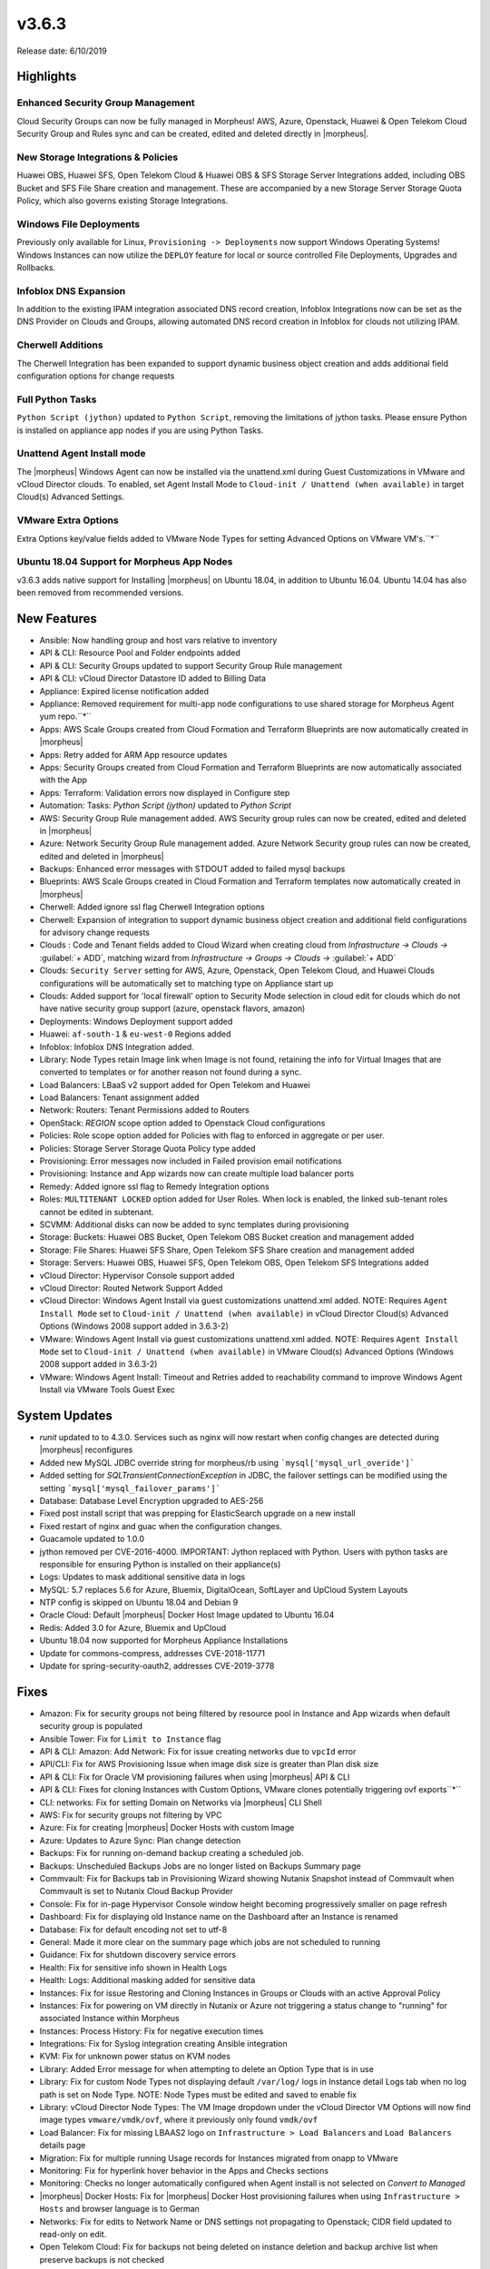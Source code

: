 v3.6.3
======

Release date: 6/10/2019

Highlights
----------

Enhanced Security Group Management
^^^^^^^^^^^^^^^^^^^^^^^^^^^^^^^^^^

Cloud Security Groups can now be fully managed in Morpheus! AWS, Azure, Openstack, Huawei & Open Telekom Cloud Security Group and Rules sync and can be created, edited and deleted directly in |morpheus|.

New Storage Integrations & Policies
^^^^^^^^^^^^^^^^^^^^^^^^^^^^^^^^^^^

Huawei OBS, Huawei SFS, Open Telekom Cloud & Huawei OBS & SFS Storage Server Integrations added, including OBS Bucket and SFS File Share creation and management. These are accompanied by a new Storage Server Storage Quota Policy, which also governs existing Storage Integrations.

Windows File Deployments
^^^^^^^^^^^^^^^^^^^^^^^^

Previously only available for Linux, ``Provisioning -> Deployments`` now support Windows Operating Systems! Windows Instances can now utilize the ``DEPLOY`` feature for local or source controlled File Deployments, Upgrades and Rollbacks.

Infoblox DNS Expansion
^^^^^^^^^^^^^^^^^^^^^^

In addition to the existing IPAM integration associated DNS record creation, Infoblox Integrations now can be set as the DNS Provider on Clouds and Groups, allowing automated DNS record creation in Infoblox for clouds not utilizing IPAM.

Cherwell Additions
^^^^^^^^^^^^^^^^^^

The Cherwell Integration has been expanded to support dynamic business object creation and adds additional field configuration options for change requests

Full Python Tasks
^^^^^^^^^^^^^^^^^

``Python Script (jython)`` updated to ``Python Script``, removing the limitations of jython tasks. Please ensure Python is installed on appliance app nodes if you are using Python Tasks.

Unattend Agent Install mode
^^^^^^^^^^^^^^^^^^^^^^^^^^^

The |morpheus| Windows Agent can now be installed via the unattend.xml during Guest Customizations in VMware and vCloud Director clouds. To enabled, set Agent Install Mode to ``Cloud-init / Unattend (when available)`` in target Cloud(s) Advanced Settings.

VMware Extra Options
^^^^^^^^^^^^^^^^^^^^

Extra Options key/value fields added to VMware Node Types for setting Advanced Options on VMware VM's.``*``

Ubuntu 18.04 Support for Morpheus App Nodes
^^^^^^^^^^^^^^^^^^^^^^^^^^^^^^^^^^^^^^^^^^^

v3.6.3 adds native support for Installing |morpheus| on Ubuntu 18.04, in addition to Ubuntu 16.04. Ubuntu 14.04 has also been removed from recommended versions.



New Features
------------

- Ansible:  Now handling group and host vars relative to inventory
- API & CLI: Resource Pool and Folder endpoints added
- API & CLI: Security Groups updated to support Security Group Rule management
- API & CLI: vCloud Director Datastore ID added to Billing Data
- Appliance: Expired license notification added
- Appliance: Removed requirement for multi-app node configurations to use shared storage for Morpheus Agent yum repo.``*``
- Apps: AWS Scale Groups created from Cloud Formation and Terraform Blueprints are now automatically created in |morpheus|
- Apps: Retry added for ARM App resource updates
- Apps: Security Groups created from Cloud Formation and Terraform Blueprints are now automatically associated with the App
- Apps: Terraform: Validation errors now displayed in Configure step
- Automation: Tasks: `Python Script (jython)` updated to `Python Script`
- AWS: Security Group Rule management added. AWS Security group rules can now be created, edited and deleted in |morpheus|
- Azure: Network Security Group Rule management added. Azure Network Security group rules can now be created, edited and deleted in |morpheus|
- Backups: Enhanced error messages with STDOUT added to failed mysql backups
- Blueprints: AWS Scale Groups created in Cloud Formation and Terraform templates now automatically created in |morpheus|
- Cherwell: Added ignore ssl flag Cherwell Integration options
- Cherwell: Expansion of integration to support dynamic business object creation and additional field configurations for advisory change requests
- Clouds : Code and Tenant fields added to Cloud Wizard when creating cloud from `Infrastructure -> Clouds ->` :guilabel:`+ ADD`, matching wizard from `Infrastructure -> Groups -> Clouds ->` :guilabel:`+ ADD`
- Clouds: ``Security Server`` setting for AWS, Azure, Openstack, Open Telekom Cloud, and Huawei Clouds configurations will be automatically set to matching type on Appliance start up
- Clouds: Added support for 'local firewall' option to Security Mode selection in cloud edit for clouds which do not have native security group support (azure, openstack flavors, amazon)
- Deployments: Windows Deployment support added
- Huawei: ``af-south-1`` & ``eu-west-0`` Regions added
- Infoblox: Infoblox DNS Integration added.
- Library: Node Types retain Image link when Image is not found, retaining the info for Virtual Images that are converted to templates or for another reason not found during a sync.
- Load Balancers: LBaaS v2 support added for Open Telekom and Huawei
- Load Balancers: Tenant assignment added
- Network: Routers: Tenant Permissions added to Routers
- OpenStack: `REGION` scope option added to Openstack Cloud configurations
- Policies: Role scope option added for Policies with flag to enforced in aggregate or per user.
- Policies: Storage Server Storage Quota Policy type added
- Provisioning: Error messages now included in Failed provision email notifications
- Provisioning: Instance and App wizards now can create multiple load balancer ports
- Remedy: Added ignore ssl flag to Remedy Integration options
- Roles: ``MULTITENANT LOCKED`` option added for User Roles. When lock is enabled, the linked sub-tenant roles cannot be edited in subtenant.
- SCVMM: Additional disks can now be added to sync templates during provisioning
- Storage: Buckets: Huawei OBS Bucket, Open Telekom OBS Bucket creation and management added
- Storage: File Shares: Huawei SFS Share, Open Telekom SFS Share creation and management added
- Storage: Servers: Huawei OBS, Huawei SFS, Open Telekom OBS, Open Telekom SFS Integrations added
- vCloud Director: Hypervisor Console support added
- vCloud Director: Routed Network Support Added
- vCloud Director: Windows Agent Install via guest customizations unattend.xml added. NOTE: Requires ``Agent Install Mode`` set to ``Cloud-init / Unattend (when available)`` in vCloud Director Cloud(s) Advanced Options (Windows 2008 support added in 3.6.3-2)
- VMware: Windows Agent Install via guest customizations unattend.xml added. NOTE: Requires ``Agent Install Mode`` set to ``Cloud-init / Unattend (when available)`` in VMware Cloud(s) Advanced Options (Windows 2008 support added in 3.6.3-2)
- VMware: Windows Agent Install: Timeout and Retries added to reachability command to improve Windows Agent Install via VMware Tools Guest Exec

System Updates
--------------

- `runit` updated to to 4.3.0. Services such as nginx will now restart when config changes are detected during |morpheus| reconfigures
- Added new MySQL JDBC override string for morpheus/rb using ```mysql['mysql_url_overide']```
- Added setting for `SQLTransientConnectionException` in JDBC, the failover settings can be modified using the setting ```mysql['mysql_failover_params']```
- Database: Database Level Encryption upgraded to AES-256
- Fixed post install script that was prepping for ElasticSearch upgrade on a new install
- Fixed restart of nginx and guac when the configuration changes.
- Guacamole updated to 1.0.0
- jython removed per CVE-2016-4000. IMPORTANT: Jython replaced with Python. Users with python tasks are responsible for ensuring Python is installed on their appliance(s)
- Logs: Updates to mask additional sensitive data in logs
- MySQL: 5.7 replaces 5.6 for Azure, Bluemix, DigitalOcean, SoftLayer and UpCloud System Layouts
- NTP config is skipped on Ubuntu 18.04 and Debian 9
- Oracle Cloud: Default |morpheus| Docker Host Image updated to Ubuntu 16.04
- Redis: Added 3.0 for Azure, Bluemix and UpCloud
- Ubuntu 18.04 now supported for Morpheus Appliance Installations
- Update for commons-compress, addresses CVE-2018-11771
- Update for spring-security-oauth2, addresses CVE-2019-3778

Fixes
-----

- Amazon: Fix for security groups not being filtered by resource pool in Instance and App wizards when default security group is populated
- Ansible Tower: Fix for ``Limit to Instance`` flag
- API & CLI: Amazon: Add Network: Fix for issue creating networks due to ``vpcId`` error
- API/CLI: Fix for AWS Provisioning Issue when image disk size is greater than Plan disk size
- API & CLI: Fix for Oracle VM provisioning failures when using |morpheus| API & CLI
- API & CLI: Fixes for cloning Instances with Custom Options, VMware clones potentially triggering ovf exports``*``
- CLI: networks: Fix for setting Domain on Networks via |morpheus| CLI Shell
- AWS:  Fix for security groups not filtering by VPC
- Azure: Fix for creating |morpheus| Docker Hosts with custom Image
- Azure: Updates to Azure Sync: Plan change detection
- Backups: Fix for running on-demand backup creating a scheduled job.
- Backups: Unscheduled Backups Jobs are no longer listed on Backups Summary page
- Commvault: Fix for Backups tab in Provisioning Wizard showing Nutanix Snapshot instead of Commvault when Commvault is set to Nutanix Cloud Backup Provider
- Console: Fix for in-page Hypervisor Console window height becoming progressively smaller on page refresh
- Dashboard: Fix for displaying old Instance name on the Dashboard after an Instance is renamed
- Database: Fix for default encoding not set to utf-8
- General: Made it more  clear on the summary page which jobs are not scheduled to running
- Guidance: Fix for shutdown discovery service errors
- Health:  Fix for sensitive info shown in Health Logs
- Health: Logs: Additional masking added for sensitive data
- Instances: Fix for issue Restoring and Cloning Instances in Groups or Clouds with an active Approval Policy
- Instances: Fix for powering on VM directly in Nutanix or Azure not triggering a status change to "running" for associated Instance within Morpheus
- Instances: Process History: Fix for negative execution times
- Integrations: Fix for Syslog integration creating Ansible integration
- KVM: Fix for unknown power status on KVM nodes
- Library: Added Error message for when attempting to delete an Option Type that is in use
- Library: Fix for custom Node Types not displaying default ``/var/log/`` logs in Instance detail Logs tab when no log path is set on Node Type. NOTE: Node Types must be edited and saved to enable fix
- Library: vCloud Director Node Types: The VM Image dropdown under the vCloud Director VM Options will now find image types ``vmware/vmdk/ovf``, where it previously only found ``vmdk/ovf``
- Load Balancer:  Fix for missing LBAAS2 logo on ``Infrastructure > Load Balancers`` and ``Load Balancers`` details page
- Migration: Fix for multiple running Usage records for Instances migrated from onapp to VMware
- Monitoring:  Fix for hyperlink hover behavior in the Apps and Checks sections
- Monitoring: Checks no longer automatically configured when Agent install is not selected on `Convert to Managed`
- |morpheus| Docker Hosts: Fix for |morpheus| Docker Host provisioning failures when using ``Infrastructure > Hosts`` and browser language is to German
- Networks: Fix for edits to Network Name or DNS settings not propagating to Openstack; CIDR field updated to read-only on edit.
- Open Telekom Cloud: Fix for backups not being deleted on instance deletion and backup archive list when preserve backups is not checked
- Open Telekom Cloud: Fix for default security groups being disassociated with VM's
- Open Telekom Cloud: Fix for Hypervisor Console not displaying
- OpenStack: Fix for incorrect memory utilization shown for Openstack Cloud on Cloud detail page and Virtual Machine Inventory Summary reports
- Openstack: Validation added to CIDR field when creating Openstack Networks
- Operations: Activity: Alarms: Fix for alarms for a cloud not being removed when cloud is deleted
- Oracle VM: CD-ROM slot assignment no longer uses Slot 4
- Policies: Updates to Max Price policy enforcement
- Policy: Fix for active Naming Policy not applying to first selected Cloud when no Default Cloud is set and multiple Clouds exist in selected Group.
- Provisioning: Fix for App and Clone wizards not displaying validation error for blank disk size
- Provisioning: Fix for evaluation of Platform variable on Provisioning Wizard Review panel
- Provisioning: Fix for review tab of the Instance and App Wizards incorrectly showing networks as set to an IP Range when using network override
- Roles: Fix for ``Provisioning : User`` role permission setting inhibiting Deployments
- SCVMM: Fix for discovered VMs not being removed when deleted in SCVMM
- SCVMM: Fix for Morpheus overriding some settings in SCVMM VM templates
- SCVMM: Fix for |morpheus| defaulting to the same target Host when Host is not specified during provisioning.
- Security Groups: Fix for duplicate AWS Security groups being displayed in |morpheus|
- Security: Fix for potential server side injection vulnerability
- Tasks: Fix for Chef Tasks -> Chef Run execution
- Tasks: Fix for some Results not working for Local Shell Script tasks
- Tasks: Fix for Local Shell Script tasks permissions issue ``*``
- Tasks: Fix for SSH task auth when using Keys
- Tenant:  Fix for reconfiguring Openstack Instance in subtenant not applying new flavor
- Tenant: Fix for deleting Tenants with existing custom Environments
- Usage: Fix for non-stopped usage records for discovered servers not closing after converting to managed and changing plan at same time.
- User Settings: Improvements added to user password salting
- vCloud Director: Fix for adding a private vCloud Director Cloud assigned to a subtenant not assigning networks and data stores to the subtenant
- vCloud Director: Fix for creating a vCloud Director Docker Host with custom image using default image instead
- vCloud Director: Fix for datastores recreated on cloud sync error
- vCloud Director: Fix for Discovered VM Plan matching not using Plans with `Custom Cores` checked and `Custom Memory` not checked on Plan config
- vCloud Director: Fix for Provisioning issue when using Isolated Networks``*``
- vCloud Director: Fix for Windows Agent install when guest customization takes longer then 5 minutes
- vCloud Director: |morpheus| will now automatically remove ``/api`` or ``/api/`` if added to end of vCloud Director integration url
- Virtual Images: Fix for Master Tenant Private Images with no Tenant assigned being listed in Sub-Tenants Virtual Images section
- Virtual Images: Fix for Minimum Memory setting not saving when uploading a new Image
- Virtual Images: Users can no longer choose Image Source -> Target Conversion Type if the conversion type is not supported for source Image
- VMware: Fix for additional networks not defaulting type to ``vmxnet3``
- VMware: Fix for incorrect Operating System mappings on discovered Virtual Machines
- VMware: Fix for power state showing as running on Managed VM's that have been removed from vCenter
- VMware: Fix for unattend Agent Install mode on Windows 2008/R2*

Security Vulnerabilities Remediated
-----------------------------------

- CVE-2019-5427
- CVE-2019-12086
- CVE-2017-5929
- CVE-2019-0199
- CVE-2012-0881
- CVE-2013-4002
- CVE-2013-5960
- CVE-2013-5679
- CVE-2018-11771
- CVE-2019-3778

``* Included in 3.6.3-2 packages``
